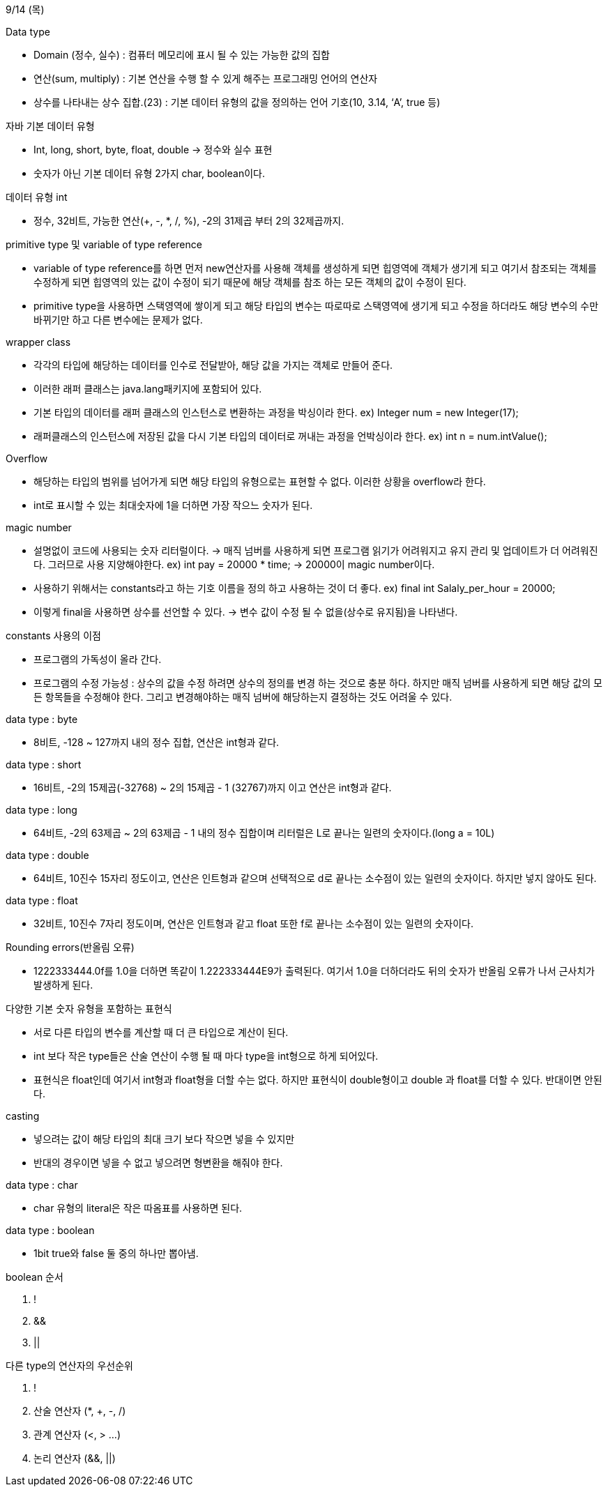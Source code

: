 9/14 (목)

.Data type
- Domain (정수, 실수) : 컴퓨터 메모리에 표시 될 수 있는 가능한 값의 집합
- 연산(sum, multiply) : 기본 연산을 수행 할 수 있게 해주는 프로그래밍 언어의 연산자
- 상수를 나타내는 상수 집합.(23) : 기본 데이터 유형의 값을 정의하는 언어 기호(10, 3.14, ‘A’, true 등)

.자바 기본 데이터 유형
- Int, long, short, byte, float, double -> 정수와 실수 표현
- 숫자가 아닌 기본 데이터 유형 2가지  char, boolean이다.

.데이터 유형 int
- 정수, 32비트, 가능한 연산(+, -, *, /, %), -2의 31제곱 부터 2의 32제곱까지.

.primitive type 및 variable of type reference

- variable of type reference를 하면 먼저 new연산자를 사용해 객체를 생성하게 되면 힙영역에 객체가 생기게 되고 여기서 
참조되는 객체를 수정하게 되면 힙영역의 있는 값이 수정이 되기 때문에 해당 객체를 참조 하는 모든 객체의 값이 수정이 된다.

- primitive type을 사용하면 스택영역에 쌓이게 되고 해당 타입의 변수는 따로따로 스택영역에 생기게 되고 
수정을 하더라도 해당 변수의 수만 바뀌기만 하고 다른 변수에는 문제가 없다.

.wrapper class
 - 각각의 타입에 해당하는 데이터를 인수로 전달받아, 해당 값을 가지는 객체로 만들어 준다.
 - 이러한 래퍼 클래스는 java.lang패키지에 포함되어 있다.
 - 기본 타입의 데이터를 래퍼 클래스의 인스턴스로 변환하는 과정을 박싱이라 한다.
 ex) Integer num = new Integer(17);
 - 래퍼클래스의 인스턴스에 저장된 값을 다시 기본 타입의 데이터로 꺼내는 과정을 언박싱이라 한다.
 ex) int n = num.intValue();

.Overflow
 - 해당하는 타입의 범위를 넘어가게 되면 해당 타입의 유형으로는 표현할 수 없다. 이러한 상황을 overflow라 한다.
 - int로 표시할 수 있는 최대숫자에 1을 더하면 가장 작으느 숫자가 된다.

.magic number
 - 설명없이 코드에 사용되는 숫자 리터럴이다. -> 매직 넘버를 사용하게 되면 프로그램 읽기가 어려워지고 유지 관리
  및 업데이트가 더 어려워진다. 그러므로 사용 지양해야한다.
  ex) int pay = 20000 * time; -> 20000이 magic number이다.

 - 사용하기 위해서는 constants라고 하는 기호 이름을 정의 하고 사용하는 것이 더 좋다.
  ex) final int Salaly_per_hour = 20000; 
 - 이렇게 final을 사용하면 상수를 선언할 수 있다. -> 변수 값이 수정 될 수 없을(상수로 유지됨)을 나타낸다.

.constants 사용의 이점
 - 프로그램의 가독성이 올라 간다.
 - 프로그램의 수정 가능성 : 상수의 값을 수정 하려면 상수의 정의를 변경 하는 것으로 충분 하다. 하지만 매직 넘버를
 사용하게 되면 해당 값의 모든 항목들을 수정해야 한다. 그리고 변경해야하는 매직 넘버에 해당하는지 결정하는 것도 어려울 수 있다.

.data type : byte
 - 8비트, -128 ~ 127까지 내의 정수 집합, 연산은 int형과 같다.

.data type : short
 - 16비트, -2의 15제곱(-32768) ~ 2의 15제곱 - 1 (32767)까지 이고 연산은 int형과 같다. 

.data type : long
 - 64비트, -2의 63제곱 ~ 2의 63제곱 - 1 내의 정수 집합이며 리터럴은 L로 끝나는 일련의 숫자이다.(long a = 10L)

.data type : double
 - 64비트, 10진수 15자리 정도이고, 연산은 인트형과 같으며 선택적으로 d로 끝나는 소수점이 있는 일련의 숫자이다. 하지만 넣지 않아도 된다.

.data type : float
 - 32비트, 10진수 7자리 정도이며, 연산은 인트형과 같고 float 또한 f로 끝나는 소수점이 있는 일련의 숫자이다.

.Rounding errors(반올림 오류)
 - 1222333444.0f를 1.0을 더하면 똑같이 1.222333444E9가 출력된다. 여기서 1.0을 더하더라도 뒤의 숫자가 반올림 오류가 나서
 근사치가 발생하게 된다.

.다양한 기본 숫자 유형을 포함하는 표현식
 - 서로 다른 타입의 변수를 계산할 때 더 큰 타입으로 계산이 된다.
 - int 보다 작은 type들은 산술 연산이 수행 될 때 마다 type을 int형으로 하게 되어있다.
 - 표현식은 float인데 여기서 int형과 float형을 더할 수는 없다. 하지만 표현식이 double형이고 double 과 float를  더할 수 있다. 반대이면 안된다.

.casting
 - 넣으려는 값이 해당 타입의 최대 크기 보다 작으면 넣을 수 있지만 
 - 반대의 경우이면 넣을 수 없고 넣으려면 형변환을 해줘야 한다.

.data type : char
 - char 유형의 literal은 작은 따옴표를 사용하면 된다.

.data type : boolean
 - 1bit true와 false 둘 중의 하나만 뽑아냄.

.boolean 순서
[start=1]
 . !
 . &&
 . ||

.다른 type의 연산자의 우선순위
[start=1]
 . !
 . 산술 연산자 (*, +, -, /)
 . 관계 연산자 (<, > ...)
 . 논리 연산자 (&&, ||)
